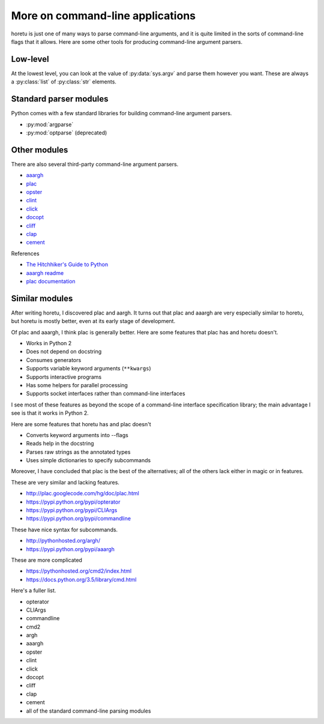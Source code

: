 More on command-line applications
===================================
horetu is just one of many ways to parse command-line arguments,
and it is quite limited in the sorts of command-line flags that it allows.
Here are some other tools for producing command-line argument parsers.

Low-level
^^^^^^^^^^^
At the lowest level, you can look at the value of :py:data:`sys.argv` and parse
them however you want. These are always a :py:class:`list` of :py:class:`str`
elements.

Standard parser modules
^^^^^^^^^^^^^^^^^^^^^^^^^^
Python comes with a few standard libraries for building command-line argument
parsers.

* :py:mod:`argparse`
* :py:mod:`optparse` (deprecated)

Other modules
^^^^^^^^^^^^^^^
There are also several third-party command-line argument parsers.

* `aaargh <https://pypi.python.org/pypi/aaargh>`_
* `plac <https://pypi.python.org/pypi/plac>`_
* `opster <http://opster.readthedocs.org/en/latest/>`_
* `clint <http://docs.python-guide.org/en/latest/>`_
* `click <http://click.pocoo.org/>`_
* `docopt <http://docopt.org/>`_
* `cliff <http://docs.openstack.org/developer/cliff/>`_
* `clap <https://pypi.python.org/pypi/Clap/>`_ 
* `cement <https://pypi.python.org/pypi/cement>`_

References

* `The Hitchhiker's Guide to Python <http://docs.python-guide.org/en/latest/scenarios/cli/>`_
* `aaargh readme <https://pypi.python.org/pypi/aaargh>`_
* `plac documentation <http://plac.googlecode.com/hg/doc/plac.html#trivia-the-story-behind-the-name>`_

Similar modules
^^^^^^^^^^^^^^^^^^
After writing horetu, I discovered plac and aargh.
It turns out that plac and aaargh are very especially similar to horetu,
but horetu is mostly better, even at its early stage of development.

Of plac and aaargh, I think plac is generally better.
Here are some features that plac has and horetu doesn't.

* Works in Python 2
* Does not depend on docstring
* Consumes generators
* Supports variable keyword arguments (``**kwargs``)
* Supports interactive programs
* Has some helpers for parallel processing
* Supports socket interfaces rather than command-line interfaces

I see most of these features as beyond the scope of a command-line
interface specification library; the main advantage I see is that it
works in Python 2.

Here are some features that horetu has and plac doesn't

* Converts keyword arguments into --flags
* Reads help in the docstring
* Parses raw strings as the annotated types
* Uses simple dictionaries to specify subcommands

Moreover, I have concluded that plac is the best of the alternatives;
all of the others lack either in magic or in features.

These are very similar and lacking features.

* http://plac.googlecode.com/hg/doc/plac.html
* https://pypi.python.org/pypi/opterator
* https://pypi.python.org/pypi/CLIArgs
* https://pypi.python.org/pypi/commandline

These have nice syntax for subcommands.

* http://pythonhosted.org/argh/
* https://pypi.python.org/pypi/aaargh

These are more complicated

* https://pythonhosted.org/cmd2/index.html
* https://docs.python.org/3.5/library/cmd.html

Here's a fuller list.

* opterator
* CLIArgs
* commandline
* cmd2
* argh
* aaargh
* opster
* clint
* click
* docopt
* cliff
* clap
* cement
* all of the standard command-line parsing modules
